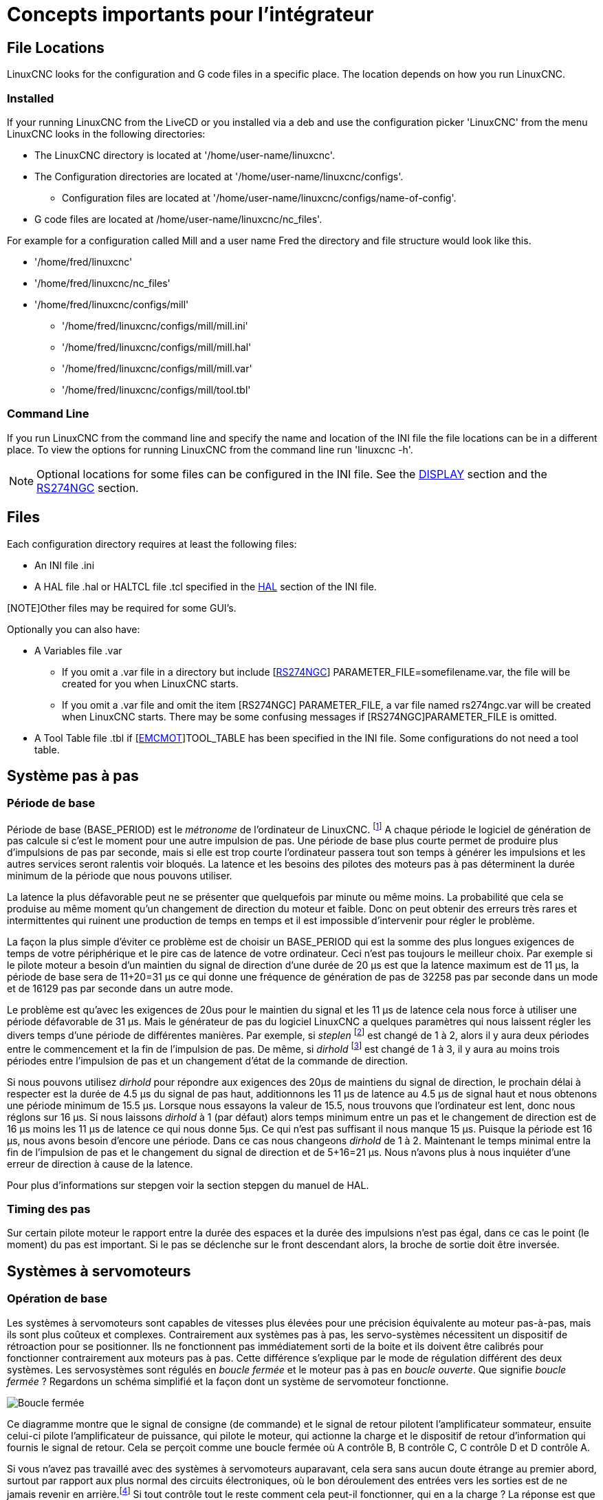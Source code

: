 [[cha:concepts-integrateur]]

= Concepts importants pour l'intégrateur

== File Locations

LinuxCNC looks for the configuration and G code files in a specific place. The
location depends on how you run LinuxCNC.

=== Installed

If your running LinuxCNC from the LiveCD or you installed via a deb and use the
configuration picker 'LinuxCNC' from the menu LinuxCNC looks in the following
directories:

* The LinuxCNC directory is located at '/home/user-name/linuxcnc'.
* The Configuration directories are located at '/home/user-name/linuxcnc/configs'.
**  Configuration files are located at '/home/user-name/linuxcnc/configs/name-of-config'.
* G code files are located at /home/user-name/linuxcnc/nc_files'.

For example for a configuration called Mill and a user name Fred the directory
and file structure would look like this.

* '/home/fred/linuxcnc'
* '/home/fred/linuxcnc/nc_files'
* '/home/fred/linuxcnc/configs/mill'
** '/home/fred/linuxcnc/configs/mill/mill.ini'
** '/home/fred/linuxcnc/configs/mill/mill.hal'
** '/home/fred/linuxcnc/configs/mill/mill.var'
** '/home/fred/linuxcnc/configs/mill/tool.tbl'

=== Command Line

If you run LinuxCNC from the command line and specify the name and location of
the INI file the file locations can be in a different place. To view the
options for running LinuxCNC from the command line run 'linuxcnc -h'.

[NOTE]
Optional locations for some files can be configured in the INI file. See the
<<sec:display-section,DISPLAY>> section and the <<sec:rs274ngc-section,RS274NGC>>
section.

== Files

Each configuration directory requires at least the following files:

* An INI file .ini
* A HAL file .hal or HALTCL file .tcl specified in the <<sec:hal-section,HAL>> section of the INI file.

[NOTE]Other files may be required for some GUI's.

Optionally you can also have:

* A Variables file .var
** If you omit a .var file in a directory but include [<<sec:rs274ngc-section,RS274NGC>>] PARAMETER_FILE=somefilename.var, the file
   will be created for you when LinuxCNC starts.
** If you omit a .var file  and  omit the item [RS274NGC] PARAMETER_FILE, a var
   file named rs274ngc.var will be created when LinuxCNC starts. There may be
   some confusing messages if [RS274NGC]PARAMETER_FILE is omitted.
* A Tool Table file .tbl if [<<sec:emcmot-section,EMCMOT>>]TOOL_TABLE has been
  specified in the INI file. Some configurations do not need a tool table.

== Système pas à pas

=== Période de base

Période de base (BASE_PERIOD) est le _métronome_ de l'ordinateur de LinuxCNC. footnote:[Cette section fait référence à
l'utilisation de _stepgen_ le générateur de pas intégré à LinuxCNC.
Certains dispositifs matériels ont leur propre générateur de pas
et n'utilisent pas celui incorporé à LinuxCNC. Dans ce cas se référer
au manuel du matériel concerné.] A chaque période le logiciel de
génération de pas calcule si c'est le moment pour une autre impulsion
de pas. Une période de base plus courte permet de produire plus
d'impulsions de pas par seconde, mais si elle est trop courte l'ordinateur
passera tout son temps à générer les impulsions et les autres services
seront ralentis voir bloqués.
La latence et les besoins des pilotes des moteurs pas à pas déterminent la durée minimum de la période que nous pouvons utiliser.

La latence la plus défavorable peut ne se présenter que quelquefois par
minute ou même moins. La probabilité que cela se produise au même
moment qu'un changement de direction du moteur et faible. Donc on peut obtenir des erreurs très rares et intermittentes qui
ruinent une production de temps en temps et il est impossible d'intervenir pour régler le problème.

La façon la plus simple d'éviter ce problème est de choisir un
BASE_PERIOD qui est la somme des plus longues exigences de temps
de votre périphérique et le pire cas de latence de votre ordinateur.
Ceci n'est pas toujours le meilleur choix.
Par exemple si le pilote moteur a besoin d'un maintien du signal
de direction d'une durée de 20 µs est que la latence maximum est
de 11 µs, la période de base sera de 11+20=31 µs ce qui donne une fréquence
de génération de pas de 32258 pas par seconde dans un mode et de 16129 pas par seconde dans un autre mode.

Le problème est qu'avec les exigences de 20us pour le maintien
du signal et les 11 µs de latence cela nous force à utiliser une
période défavorable de 31 µs. Mais le générateur de pas du
logiciel LinuxCNC a quelques paramètres qui nous laissent régler
les divers temps d'une période de différentes manières.
Par exemple, si _steplen_ footnote:[Steplen se réfère à un paramètre
qui ajuste la performance du générateur de pas incorporé à LinuxCNC,
_stepgen_, qui est un composant de HAL. Ce paramètre ajuste
la longueur de l'impulsion de pas. Continuez à lire, on expliquera tous finalement.] est changé de 1 à 2, alors il y aura deux
périodes entre le commencement et la fin de l'impulsion de pas. De même, si _dirhold_ footnote:[dirhold se réfère à un paramètre
qui adapte la longueur du maintien du signal de commande de direction.] est changé de 1 à 3, il y aura au moins trois périodes
entre l'impulsion de pas et un changement d'état de la commande de direction.

Si nous pouvons utilisez _dirhold_ pour répondre aux exigences des 20µs
de maintiens du signal de direction, le prochain délai à respecter est
la durée de 4.5 µs du signal de pas haut, additionnons les 11 µs de
latence au 4.5 µs de signal haut et nous obtenons une période minimum
de 15.5 µs.
Lorsque nous essayons la valeur de 15.5, nous trouvons que l'ordinateur
est lent, donc nous réglons sur 16 µs.
Si nous laissons _dirhold_ à 1 (par défaut) alors temps minimum entre un pas et le changement de direction est de 16 µs moins les 11 µs
de latence ce qui nous donne 5µs. Ce qui n'est pas suffisant il nous manque 15 µs. Puisque la période est 16 µs, nous avons besoin d'encore
une période. Dans ce cas nous changeons _dirhold_ de 1 à 2. Maintenant le temps minimal entre la fin de l'impulsion de pas et le changement
du signal de direction et de 5+16=21 µs. Nous n'avons plus à nous inquiéter d'une erreur de direction à cause de la latence.

Pour plus d'informations sur stepgen voir la section stepgen du manuel de HAL.

=== Timing des pas

Sur certain pilote moteur le rapport entre la durée des espaces et la durée des impulsions n'est pas égal, dans ce cas
le point (le moment) du pas est important. Si le pas se déclenche
sur le front descendant alors, la broche de sortie doit être inversée.

== Systèmes à servomoteurs

=== Opération de base

Les systèmes à servomoteurs sont capables de vitesses plus élevées pour
une précision équivalente au moteur pas-à-pas, mais ils sont plus coûteux
et complexes. Contrairement aux systèmes pas à pas, les servo-systèmes
nécessitent un dispositif de rétroaction pour se positionner.
Ils ne fonctionnent pas immédiatement sorti de la boite et
ils doivent être calibrés pour fonctionner contrairement aux moteurs pas à pas.
Cette différence s'explique par le mode de régulation différent
des deux systèmes. Les servosystèmes sont régulés en _boucle fermée_ et le moteur pas à pas en _boucle ouverte_.
Que signifie _boucle fermée_ ? Regardons un schéma simplifié et la façon dont un système de servomoteur fonctionne.

image::images/servo-feedback_fr.png["Boucle fermée"]

Ce diagramme montre que le signal de consigne (de commande) et le signal
de retour pilotent l'amplificateur sommateur, ensuite celui-ci pilote
l'amplificateur de puissance, qui pilote le moteur, qui actionne
la charge et le dispositif de retour d'information qui fournis
le signal de retour. Cela se perçoit comme une boucle fermée où
A contrôle B, B contrôle C, C contrôle D et D contrôle A.

Si vous n'avez pas travaillé avec des systèmes à servomoteurs auparavant,
cela sera sans aucun doute étrange au premier abord, surtout
par rapport aux plus normal des circuits électroniques, où le bon
déroulement des entrées vers les sorties est de ne jamais revenir
en arrière.footnote:[Si cela peut aider, l'équivalent le plus proche
dans le monde numérique ce sont les machines d'état,
machines séquentielles où l'état des sorties à ce moment dépend de l'état que les entrées et sorties avaient avant. Si cela n'aide
pas, alors passons.]
Si tout contrôle tout le reste comment cela peut-il fonctionner, qui
en a la charge ? La réponse est que LinuxCNC peut contrôler ce système, mais il doit le faire en choisissant une des différentes méthodes de contrôle.
La méthode de contrôle qu'utilise LinuxCNC, est l'une des plus simples
et la meilleure appelée PID.

PID est l'acronyme de **P**roportionnelle, **I**ntégrale et **D**érivée.
La valeur proportionnelle détermine la réaction à l'erreur actuelle,
la valeur intégrale détermine la réaction basée sur la somme d'erreurs
récentes et la valeur dérivée détermine la réaction basée sur
la vitesse de variation de l'erreur. Ce sont trois techniques communes
de mathématique qui sont appliquées pour fournir un processus de suivi
d'une consigne. Dans le cas de LinuxCNC le processus que nous
voulons contrôler est l'actuelle position de l'axe et le point de consigne qui est la position commandée l'axe.

image::images/pid-feedback_fr.png["Boucle PID"]

En ajustant trois composantes (proportionnelle, intégrale et dérivée)
dans l'algorithme du contrôleur PID, nous pouvons concevoir
une régulation qui s'adapte aux exigences de processus spécifiques.
La réponse du contrôleur peut être décrite en trois termes
de réactivité : une erreur, de tolérance, au dépassement du point
de consigne et au taux d'oscillation du système.

=== Terme proportionnel

Le terme proportionnel appelé plus souvent gain proportionnel
applique un changement à la sortie qui est proportionnelle a la valeur
d'erreur courante. Un gain élevé provoque un grand changement à
la sortie pour un petit changement de l'erreur. Si le gain est
trop haut, le système peut devenir instable. Au contraire,
un gain trop faible aboutit à une faible réponse de la sortie
en réaction à une grande erreur d'entrée. Si le gain proportionnel
est trop bas, il peut être trop faible pour répondre aux perturbations du système.

En l'absence de perturbation, un contrôle proportionnel pur ne
se positionnera pas à sa valeur cible, mais conservera un état
d'erreur statique qui est une fonction du gain proportionnel et
du gain du processus. Malgré la compensation de l'état stationnaire,
tant la théorie des systèmes asservis que la pratique industrielle
indiquent que c'est le terme proportionnel qui devrait contribuer à la plus grande partie du changement de la sortie.

=== Terme intégral

La contribution du terme intégral est proportionnelle à l'amplitude
de l'erreur et à sa durée. La somme des erreurs instantanées au fil
du temps (intégration) donne la compensation accumulée qui devrait
avoir été corrigée précédemment.
L'intégration de l'erreur est alors multipliée par le gain d'intégral
et ajoutée à la sortie du contrôleur.

Le terme intégral lorsqu'il est ajouté augmente le mouvement
du processus vers la consigne, il élimine l'erreur de statisme qui
se produit avec un régulateur proportionnel seul. Cependant, puisque
le terme intégral doit répondre aux erreurs accumulées par le passé,
il peut causer un dépassement de la valeur de consigne actuelle
(dépasser le point de consigne et puis créer un écart dans
l'autre sens).

=== Terme dérivé

Le taux de variation de l'erreur du processus est calculé en
déterminant la pente de l'erreur au cours du temps (c'est-à-dire
sa dérivée première en relation avec le temps) et en multipliant ce
taux de changement par le gain de dérivé.

Le terme dérivé ralentit le taux de variation de la sortie du régulateur,
cet effet est plus visible à proximité du point de consigne du contrôleur.
Par conséquent, le contrôle dérivé est utilisé pour réduire l'ampleur du
dépassement que produit la composante intégrale et pour améliorer la stabilité
de la combinaison contrôleur processus.

=== Réglage de la boucle

Si les paramètres du contrôleur PID (les gains des termes proportionnel,
intégral et dérivé) sont mal choisis, l'entrée du processus contrôlé peut
être instable, c'est-à-dire sa sortie diverge, avec ou sans oscillation et,
est limitée seulement par la saturation ou la rupture mécanique. Le réglage
fin d'une boucle de contrôle consiste en l'ajustement de ses paramètres de
contrôle (gain proportionnel, gain intégral, gain dérivé) aux valeurs optimums
pour la réponse désirée.

=== Réglage manuel

Une méthode de réglage simple consiste à régler les valeurs *I* et *D* à
zéro. Augmentons la valeur de *P* jusqu'à ce que la sortie oscille, *P*
devrait être paramétré approximativement à la moitié de cette valeur pour
diminuer d'un quart l'amplitude de ce type de réponse. Augmentons sa valeur
pour que n'importe quelle compensation soit correcte dans un temps raisonnable
pour le processus. Cependant, une valeur trop élevée apporte de l'instabilité.
Ensuite, augmentons la valeur de *D* pour que la réponse soit suffisamment
rapide pour atteindre sa référence après une perturbation de charge. Cependant,
une valeur trop grande de *D* provoquera une réponse excessive et un
dépassement. Un réglage de boucle PID rapide a un dépassement léger pour
atteindre le point de consigne plus rapidement, cependant, certains systèmes
ne peuvent accepter de dépassement, dans ce cas, une boucle fermée sur-amortie
est nécessaire, cela requière une valeur *P* significativement plus basse que celle provoquant l'oscillation.

== RTAI

La _Real Time Application Interface_ (RTAI) Interface d'application temps réel
est utilisée pour fournir la meilleure performance temps réel. Le noyau patché
RTAI permet d'écrire des applications avec des contraintes temporelles strictes.
RTAI donne la possibilité d'avoir des logiciels comme ceux de génération de pas
qui ont besoin d'un timing précis.

=== ACPI

L'Advanced Configuration and Power Interface (ACPI) a de nombreuses et
différentes fonctions, dont la plupart interfèrent avec les performances du
système temps réel. (Pour par exemple: la gestion de l'énergie, la réduction de
puissance du processeur, la variation de fréquence du CPU, etc.)
Le noyau LinuxCNC (et probablement tous les noyaux RTAI-patché) ont les
fonctions ACPI désactivées. ACPI prend également soin de mettre hors tension le
système après qu'un arrêt système a été commandé, et c'est pourquoi vous
pourriez avoir besoin de presser sur le bouton d'alimentation pour éteindre complètement votre ordinateur.
Le groupe RTAI a amélioré cela dans les versions récentes, de sorte que votre système LinuxCNC peut éteindre le système par lui-même.

